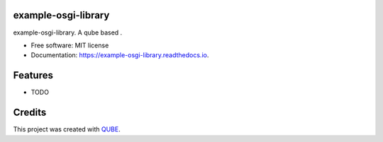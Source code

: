 example-osgi-library
-----------------------------------

.. image:: https://github.com/qbicsoftware/example-osgi-library/workflows/Build%20Maven%20Package/badge.svg
    :target: https://github.com/qbicsoftware/example-osgi-library/workflows/Build%20Maven%20Package/badge.svg
    :alt: Github Workflow Build Maven Package Status

.. image:: https://github.com/qbicsoftware/example-osgi-library/workflows/Run%20Maven%20Tests/badge.svg
    :target: https://github.com/qbicsoftware/example-osgi-library/workflows/Run%20Maven%20Tests/badge.svg
    :alt: Github Workflow Tests Status

.. image:: https://github.com/qbicsoftware/example-osgi-library/workflows/QUBE%20lint/badge.svg
    :target: https://github.com/qbicsoftware/example-osgi-library/workflows/QUBE%20lint/badge.svg
    :alt: QUBE Lint Status

.. image:: https://img.shields.io/travis/qbicsoftware/example-osgi-library.svg
    :target: https://travis-ci.org/qbicsoftware/example-osgi-library
    :alt: Travis CI Status

.. image:: https://readthedocs.org/projects/example-osgi-library/badge/?version=latest
    :target: https://example-osgi-library.readthedocs.io/en/latest/?badge=latest
    :alt: Documentation Status

.. image:: https://flat.badgen.net/dependabot/thepracticaldev/dev.to?icon=dependabot
    :target: https://flat.badgen.net/dependabot/thepracticaldev/dev.to?icon=dependabot
    :alt: Dependabot Enabled


example-osgi-library. A qube based .

* Free software: MIT license
* Documentation: https://example-osgi-library.readthedocs.io.

Features
--------

* TODO

Credits
-------

This project was created with QUBE_.

.. _QUBE: https://github.com/qbicsoftware/qube
